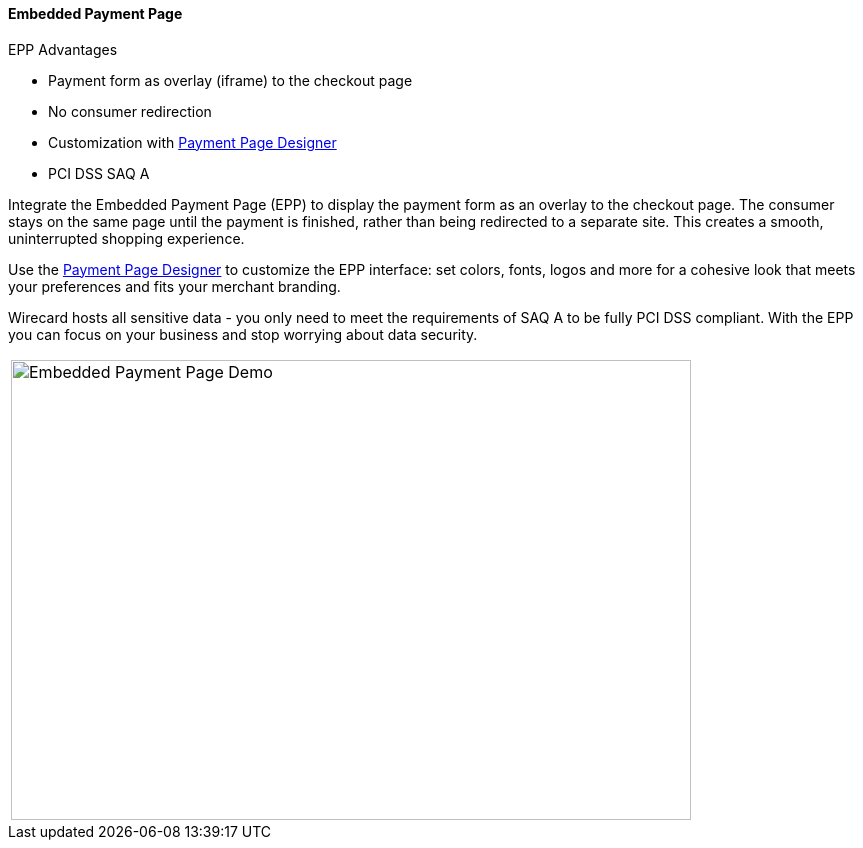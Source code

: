 [#PaymentPageSolutions_WPP_EPP]
==== Embedded Payment Page

====
.EPP Advantages
- Payment form as overlay (iframe) to the checkout page
- No consumer redirection
- Customization with <<PaymentPageSolutions_WPP_PaymentPageDesigner, Payment Page Designer>>
- PCI DSS SAQ A

//-
====

Integrate the Embedded Payment Page (EPP) to display the payment form as
an overlay to the checkout page. The consumer stays on the same page
until the payment is finished, rather than being redirected to a
separate site. This creates a smooth, uninterrupted shopping experience.

Use the <<PaymentPageSolutions_WPP_PaymentPageDesigner, Payment Page Designer>> to customize the EPP interface: set colors, fonts, logos and
more for a cohesive look that meets your preferences and fits your
merchant branding.

Wirecard hosts all sensitive data - you only need to meet the
requirements of SAQ A to be fully PCI DSS compliant. With the EPP you
can focus on your business and stop worrying about data security.

|===
| image:images/03-01-02-embedded-payment-page/EPPintroduction.png[Embedded Payment Page Demo, 680, 460]
|===
